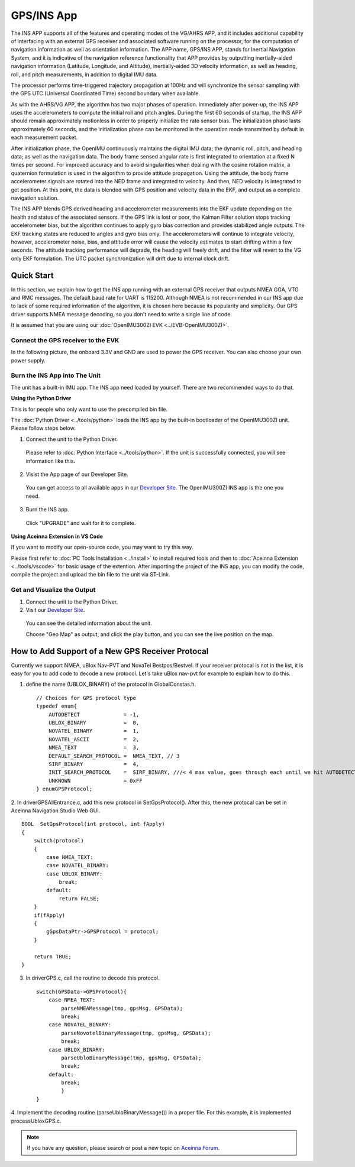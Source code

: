
GPS/INS App
===========

The INS APP supports all of the features and operating modes of the
VG/AHRS APP, and it includes additional capability of interfacing
with an external GPS receiver and associated software running on the
processor, for the computation of navigation information as well as
orientation information. The APP name, GPS/INS APP, stands for Inertial
Navigation System, and it is indicative of the navigation reference
functionality that APP provides by outputting inertially-aided
navigation information (Latitude, Longitude, and Altitude),
inertially-aided 3D velocity information, as well as heading, roll,
and pitch measurements, in addition to digital IMU data.

The processor performs time-triggered trajectory propagation at 100Hz
and will synchronize the sensor sampling with the GPS UTC (Universal
Coordinated Time) second boundary when available.

As with the AHRS/VG APP, the algorithm has two major phases of
operation. Immediately after power-up, the INS APP uses the
accelerometers to compute the initial roll and pitch angles. 
During the first 60 seconds of startup, the INS APP should
remain approximately motionless in order to properly initialize the rate
sensor bias. The initialization phase lasts approximately 60 seconds,
and the initialization phase can be monitored in the operation mode
transmitted by default in each measurement packet.

After initialization phase, the OpenIMU continuously maintains the digital
IMU data; the dynamic roll, pitch, and heading data; as well as the
navigation data. The body frame sensed angular rate is first integrated to
orientation at a fixed N times per second. For improved accuracy and to avoid
singularities when dealing with the cosine rotation matrix, a quaternion
formulation is used in the algorithm to provide attitude propagation.
Using the attitude, the body frame accelerometer signals are rotated into the NED frame and
integrated to velocity. And then, NED velocity is integrated to get position.
At this point, the data is blended with GPS
position and velocity data in the EKF, and output as a complete navigation solution.

The INS APP blends GPS derived heading and accelerometer measurements
into the EKF update depending on the health and status of the associated
sensors. If the GPS link is lost or poor, the Kalman Filter solution
stops tracking accelerometer bias, but the algorithm continues to apply
gyro bias correction and provides stabilized angle outputs. The EKF
tracking states are reduced to angles and gyro bias only. The
accelerometers will continue to integrate velocity, however,
accelerometer noise, bias, and attitude error will cause the velocity
estimates to start drifting within a few seconds. The attitude tracking
performance will degrade, the heading will freely drift, and the filter
will revert to the VG only EKF formulation. The UTC packet
synchronization will drift due to internal clock drift.

Quick Start
-----------

In this section, we explain how to get the INS app running with an external GPS receiver that
outputs NMEA GGA, VTG and RMC messages. The default baud rate for UART is 115200. Although NMEA is not recommended in our INS app due to
lack of some required information of the algorithm, it is chosen here because its popularity and simplicity.
Our GPS driver supports NMEA message decoding, so you don't need to write a single line of code.

It is assumed that you are using our :doc:`OpenIMU300ZI EVK <../EVB-OpenIMU300ZI>`.

Connect the GPS receiver to the EVK
^^^^^^^^^^^^^^^^^^^^^^^^^^^^^^^^^^^

In the following picture, the onboard 3.3V and GND are used to power the GPS receiver. 
You can also choose your own power supply.

.. image:: ../media/gps-receiver-connection.jpg


Burn the INS App into The Unit
^^^^^^^^^^^^^^^^^^^^^^^^^^^^^^

The unit has a built-in IMU app. The INS app need loaded by yourself. There are two recommended ways to do that.

**Using the Python Driver**

This is for people who only want to use the precompiled bin file.

The :doc:`Python Driver <../tools/python>` loads the INS app by the built-in bootloader of the OpenIMU300ZI unit.
Please follow steps below.

1. Connect the unit to the Python Driver.

  Please refer to :doc:`Python Interface <../tools/python>`. If the unit is successfully connected, you will see information like this.

  .. image:: ../media/connected_to_python_driver.png

2. Visist the App page of our Developer Site.

  You can get access to all available apps in our `Developer Site <https://developers.aceinna.com/code/apps>`_.
  The OpenIMU300ZI INS app is the one you need.

    .. image:: ../media/ins-app-fig-300.png


3. Burn the INS app.

  Click "UPGRADE" and wait for it to complete.

    .. image:: ../media/ins-app-upgrade-fig-300.png


**Using Aceinna Extension in VS Code**

If you want to modify our open-source code, you may want to try this way.

Please first refer to :doc:`PC Tools Installation <../install>` to install required tools and
then to :doc:`Aceinna Extension <../tools/vscode>` for basic usage of the extention. After importing
the project of the INS app, you can modify the code, compile the project and upload the bin file to
the unit via ST-Link.

.. image:: ../media/import-ins-app.png


Get and Visualize the Output
^^^^^^^^^^^^^^^^^^^^^^^^^^^^

1. Connect the unit to the Python Driver.

2. Visit our `Developer Site <https://developers.aceinna.com/devices/record-next>`_.
  
  You can see the detailed information about the unit.

  .. image:: ../media/webgui-ins-connected.png

  
  Choose "Geo Map" as output, and click the play button, and you can see the live position on the map.

  .. image:: ../media/webgui-geomap-play.png


How to Add Support of a New GPS Receiver Protocal
-------------------------------------------------

Currently we support NMEA, uBlox Nav-PVT and NovaTel Bestpos/Bestvel. If your receiver protocal is not in the list,
it is easy for you to add code to decode a new protocol. Let's take uBlox nav-pvt for example to explain how to do this.

1. define the name (UBLOX_BINARY) of the protocol in GlobalConstas.h. ::

    // Choices for GPS protocol type
    typedef enum{
        AUTODETECT              = -1,
        UBLOX_BINARY            =  0,
        NOVATEL_BINARY          =  1,
        NOVATEL_ASCII           =  2,
        NMEA_TEXT               =  3,
        DEFAULT_SEARCH_PROTOCOL =  NMEA_TEXT, // 3
        SIRF_BINARY             =  4,
        INIT_SEARCH_PROTOCOL    =  SIRF_BINARY, ///< 4 max value, goes through each until we hit AUTODETECT
        UNKNOWN                 = 0xFF
    } enumGPSProtocol;

2. In driverGPSAllEntrance.c, add this new protocol in SetGpsProtocol(). After this, the new protocal can be set
in Aceinna Navigation Studio Web GUI. ::

    BOOL  SetGpsProtocol(int protocol, int fApply)
    {
        switch(protocol)
        {
            case NMEA_TEXT:
            case NOVATEL_BINARY:
            case UBLOX_BINARY:
                break;
            default:
                return FALSE;
        }
        if(fApply)
        {
            gGpsDataPtr->GPSProtocol = protocol;
        }

        return TRUE;
    }

3. In driverGPS.c, call the routine to decode this protocol. ::

    switch(GPSData->GPSProtocol){
        case NMEA_TEXT: 
            parseNMEAMessage(tmp, gpsMsg, GPSData);
            break; 
        case NOVATEL_BINARY:
            parseNovotelBinaryMessage(tmp, gpsMsg, GPSData);
            break;
        case UBLOX_BINARY:
            parseUbloBinaryMessage(tmp, gpsMsg, GPSData);
            break;
        default:
            break;
            }
    }

4. Implement the decoding routine (parseUbloBinaryMessage()) in a proper file. For this example,
it is implemented processUbloxGPS.c.

   
  
.. note::

    If you have any question, please search or post a new topic on `Aceinna Forum <https://forum.aceinna.com>`_.

.. contents:: Contents
    :local:

